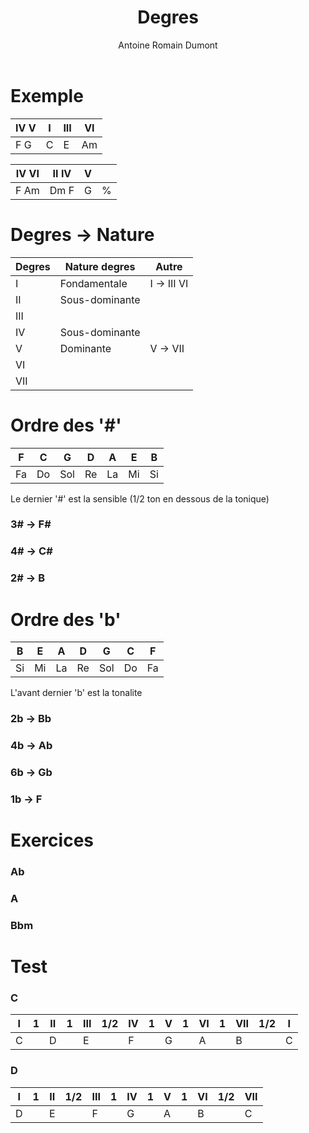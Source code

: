 #+Title: Degres
#+author: Antoine Romain Dumont
#+STARTUP: indent
#+STARTUP: hidestars odd

* Exemple
|------+---+-----+----|
| IV V | I | III | VI |
|------+---+-----+----|
| F  G | C | E   | Am |
|------+---+-----+----|

|-------+--------+---+---|
| IV VI | II  IV | V |   |
|-------+--------+---+---|
| F Am  | Dm  F  | G | % |
|-------+--------+---+---|

* Degres -> Nature
|--------+----------------+-------------|
| Degres | Nature degres  | Autre       |
|--------+----------------+-------------|
| I      | Fondamentale   | I -> III VI |
| II     | Sous-dominante |             |
| III    |                |             |
| IV     | Sous-dominante |             |
| V      | Dominante      | V -> VII    |
| VI     |                |             |
| VII    |                |             |
|--------+----------------+-------------|

* Ordre des '#'
|----+----+-----+----+----+----+----|
| F  | C  | G   | D  | A  | E  | B  |
|----+----+-----+----+----+----+----|
| Fa | Do | Sol | Re | La | Mi | Si |
|----+----+-----+----+----+----+----|

Le dernier '#' est la sensible (1/2 ton en dessous de la tonique)

*** 3# -> F#
*** 4# -> C#
*** 2# -> B
* Ordre des 'b'
|----+----+----+----+-----+----+----|
| B  | E  | A  | D  | G   | C  | F  |
|----+----+----+----+-----+----+----|
| Si | Mi | La | Re | Sol | Do | Fa |
|----+----+----+----+-----+----+----|

L'avant dernier 'b' est la tonalite

*** 2b -> Bb
*** 4b -> Ab
*** 6b -> Gb
*** 1b -> F
* Exercices
*** Ab
*** A
*** Bbm
* Test
*** C
|---+---+----+---+-----+-----+----+---+---+---+----+---+-----+-----+---+
| I | 1 | II | 1 | III | 1/2 | IV | 1 | V | 1 | VI | 1 | VII | 1/2 | I |
|---+---+----+---+-----+-----+----+---+---+---+----+---+-----+-----+---+
| C |   | D  |   | E   |     | F  |   | G |   | A  |   | B   |     | C |
|---+---+----+---+-----+-----+----+---+---+---+----+---+-----+-----+---+

*** D
|---+---+----+-----+-----+---+----+---+---+---+----+-----+-----|
| I | 1 | II | 1/2 | III | 1 | IV | 1 | V | 1 | VI | 1/2 | VII |
|---+---+----+-----+-----+---+----+---+---+---+----+-----+-----|
| D |   | E  |     | F   |   | G  |   | A |   | B  |     | C   |
|---+---+----+-----+-----+---+----+---+---+---+----+-----+-----|
